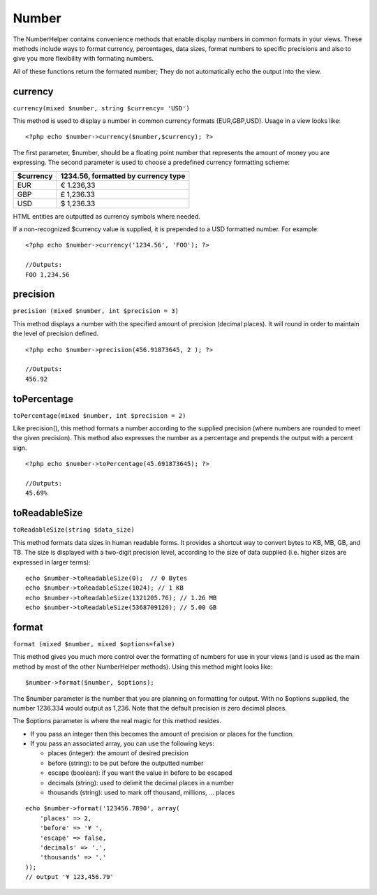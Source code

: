 Number
######

The NumberHelper contains convenience methods that enable display
numbers in common formats in your views. These methods include ways to
format currency, percentages, data sizes, format numbers to specific
precisions and also to give you more flexibility with formating numbers.

All of these functions return the formated number; They do not
automatically echo the output into the view.

currency
========

``currency(mixed $number, string $currency= 'USD')``

This method is used to display a number in common currency formats
(EUR,GBP,USD). Usage in a view looks like:

::

    <?php echo $number->currency($number,$currency); ?>

The first parameter, $number, should be a floating point number that
represents the amount of money you are expressing. The second parameter
is used to choose a predefined currency formatting scheme:

+-------------+---------------------------------------+
| $currency   | 1234.56, formatted by currency type   |
+=============+=======================================+
| EUR         | € 1.236,33                            |
+-------------+---------------------------------------+
| GBP         | £ 1,236.33                            |
+-------------+---------------------------------------+
| USD         | $ 1,236.33                            |
+-------------+---------------------------------------+

HTML entities are outputted as currency symbols where needed.

If a non-recognized $currency value is supplied, it is prepended to a
USD formatted number. For example:

::

    <?php echo $number->currency('1234.56', 'FOO'); ?>
     
    //Outputs: 
    FOO 1,234.56

precision
=========

``precision (mixed $number, int $precision = 3)``

This method displays a number with the specified amount of precision
(decimal places). It will round in order to maintain the level of
precision defined.

::

    <?php echo $number->precision(456.91873645, 2 ); ?>
     
    //Outputs: 
    456.92

toPercentage
============

``toPercentage(mixed $number, int $precision = 2)``

Like precision(), this method formats a number according to the supplied
precision (where numbers are rounded to meet the given precision). This
method also expresses the number as a percentage and prepends the output
with a percent sign.

::

    <?php echo $number->toPercentage(45.691873645); ?>
     
    //Outputs: 
    45.69%

toReadableSize
==============

``toReadableSize(string $data_size)``

This method formats data sizes in human readable forms. It provides a
shortcut way to convert bytes to KB, MB, GB, and TB. The size is
displayed with a two-digit precision level, according to the size of
data supplied (i.e. higher sizes are expressed in larger terms):

::

    echo $number->toReadableSize(0);  // 0 Bytes
    echo $number->toReadableSize(1024); // 1 KB
    echo $number->toReadableSize(1321205.76); // 1.26 MB
    echo $number->toReadableSize(5368709120); // 5.00 GB

format
======

``format (mixed $number, mixed $options=false)``

This method gives you much more control over the formatting of numbers
for use in your views (and is used as the main method by most of the
other NumberHelper methods). Using this method might looks like:

::

    $number->format($number, $options);

The $number parameter is the number that you are planning on formatting
for output. With no $options supplied, the number 1236.334 would output
as 1,236. Note that the default precision is zero decimal places.

The $options parameter is where the real magic for this method resides.

-  If you pass an integer then this becomes the amount of precision or
   places for the function.
-  If you pass an associated array, you can use the following keys:

   -  places (integer): the amount of desired precision
   -  before (string): to be put before the outputted number
   -  escape (boolean): if you want the value in before to be escaped
   -  decimals (string): used to delimit the decimal places in a number
   -  thousands (string): used to mark off thousand, millions, … places

::

    echo $number->format('123456.7890', array(
        'places' => 2,
        'before' => '¥ ',
        'escape' => false,
        'decimals' => '.',
        'thousands' => ','
    ));
    // output '¥ 123,456.79'

